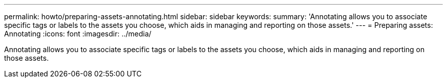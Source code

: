 ---
permalink: howto/preparing-assets-annotating.html
sidebar: sidebar
keywords: 
summary: 'Annotating allows you to associate specific tags or labels to the assets you choose, which aids in managing and reporting on those assets.'
---
= Preparing assets: Annotating
:icons: font
:imagesdir: ../media/

[.lead]
Annotating allows you to associate specific tags or labels to the assets you choose, which aids in managing and reporting on those assets.
